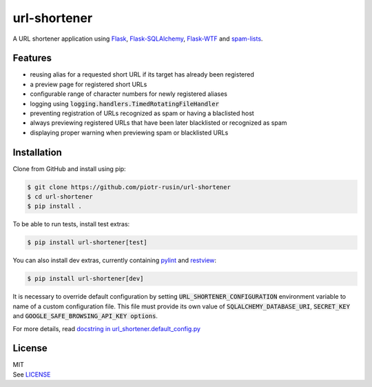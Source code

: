 url-shortener
================

A URL shortener application using Flask_, `Flask-SQLAlchemy`_, `Flask-WTF`_ and `spam-lists`_.

.. _Flask: http://flask.pocoo.org/
.. _Flask-SQLAlchemy: http://flask-sqlalchemy.pocoo.org/2.1/
.. _Flask-WTF: http://flask-wtf.readthedocs.io/en/latest/
.. _spam-lists: https://github.com/piotr-rusin/spam-lists

Features
--------

-  reusing alias for a requested short URL if its target has already been registered
-  a preview page for registered short URLs
-  configurable range of character numbers for newly registered aliases
-  logging using :code:`logging.handlers.TimedRotatingFileHandler`
-  preventing registration of URLs recognized as spam or having a blaclisted host
-  always previewing registered URLs that have been later blacklisted or recognized as spam
-  displaying proper warning when previewing spam or blacklisted URLs

Installation
------------

Clone from GitHub and install using pip:

.. code:: bash

    $ git clone https://github.com/piotr-rusin/url-shortener
    $ cd url-shortener
    $ pip install .

To be able to run tests, install test extras:

.. code:: bash

    $ pip install url-shortener[test]

You can also install dev extras, currently containing pylint_ and
restview_:

.. _pylint: https://www.pylint.org/
.. _restview: https://mg.pov.lt/restview/

.. code:: bash

    $ pip install url-shortener[dev]

It is necessary to override default configuration by setting :code:`URL_SHORTENER_CONFIGURATION` environment variable to name of a custom configuration file. This file must provide its own value of :code:`SQLALCHEMY_DATABASE_URI`, :code:`SECRET_KEY` and :code:`GOOGLE_SAFE_BROWSING_API_KEY options`.

For more details, read `docstring in url_shortener.default_config.py`__

.. __: https://github.com/piotr-rusin/url-shortener/blob/master/
   url_shortener/default_config.py

License
-------

| MIT
| See LICENSE__

.. __: https://github.com/piotr-rusin/spam-lists/blob/master/LICENSE
